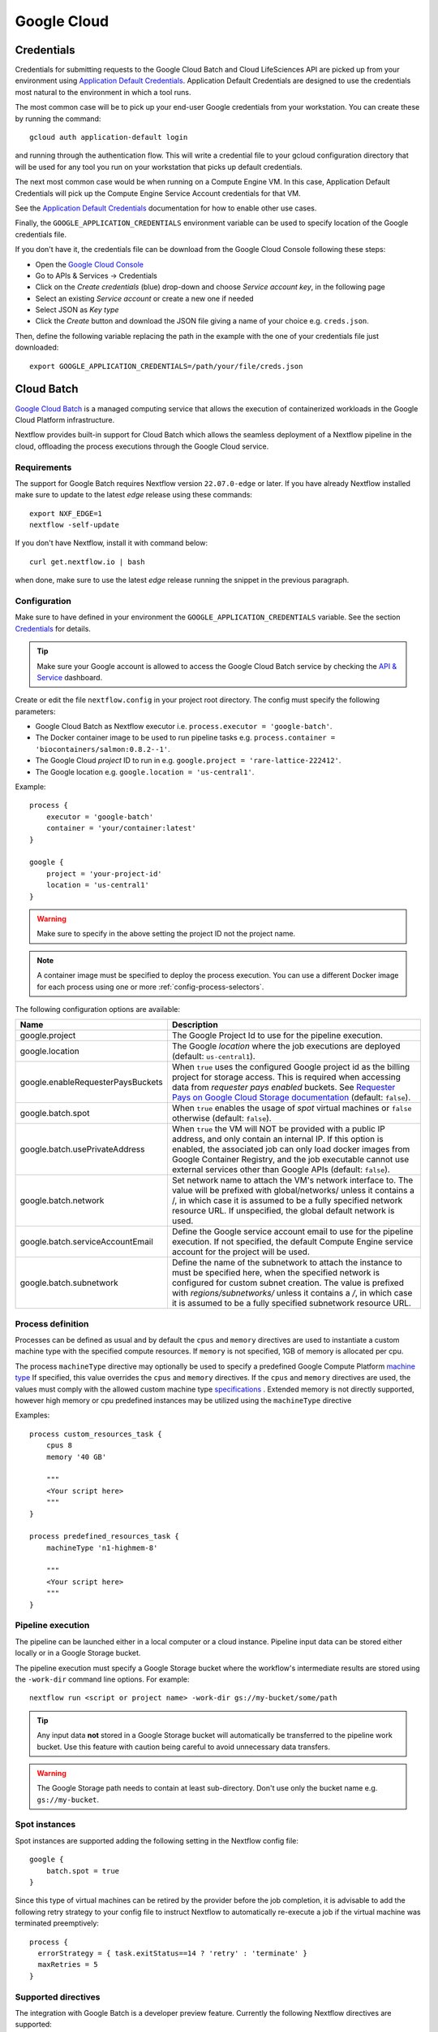 .. _google-page:

************
Google Cloud
************

Credentials
===========

Credentials for submitting requests to the Google Cloud Batch and Cloud LifeSciences API are picked up from your
environment using `Application Default Credentials <https://github.com/googleapis/google-auth-library-java#google-auth-library-oauth2-http>`_.
Application Default Credentials are designed to use the credentials most natural to the
environment in which a tool runs.

The most common case will be to pick up your end-user Google credentials from your
workstation. You can create these by running the command::

    gcloud auth application-default login 

and running through the authentication flow. This will write a credential file to your gcloud
configuration directory that will be used for any tool you run on your workstation that
picks up default credentials.

The next most common case would be when running on a Compute Engine VM. In this case,
Application Default Credentials will pick up the Compute Engine Service Account
credentials for that VM.

See the `Application Default Credentials <https://github.com/googleapis/google-auth-library-java#google-auth-library-oauth2-http>`_ documentation for how to enable other use cases.


Finally, the ``GOOGLE_APPLICATION_CREDENTIALS`` environment variable can be used to specify location
of the Google credentials file.

If you don't have it, the credentials file can be download from the Google Cloud Console following these steps:

* Open the `Google Cloud Console <https://console.cloud.google.com>`_
* Go to APIs & Services → Credentials
* Click on the *Create credentials* (blue) drop-down and choose *Service account key*, in the following page
* Select an existing *Service account* or create a new one if needed
* Select JSON as *Key type*
* Click the *Create* button and download the JSON file giving a name of your choice e.g. ``creds.json``.

Then, define the following variable replacing the path in the example with the one of your
credentials file just downloaded::

    export GOOGLE_APPLICATION_CREDENTIALS=/path/your/file/creds.json

Cloud Batch
============

`Google Cloud Batch <https://cloud.google.com/batch>`_ is a managed computing service that allows the execution of containerized workloads in the
Google Cloud Platform infrastructure.

Nextflow provides built-in support for Cloud Batch which allows the seamless deployment of a Nextflow pipeline
in the cloud, offloading the process executions through the Google Cloud service.


Requirements
------------

The support for Google Batch requires Nextflow version ``22.07.0-edge`` or later. If you have already Nextflow
installed make sure to update to the latest `edge` release using these commands::

    export NXF_EDGE=1 
    nextflow -self-update

If you don't have Nextflow, install it with command below::

    curl get.nextflow.io | bash

when done, make sure to use the latest `edge` release running the snippet in the previous paragraph.

.. _google-batch-config:

Configuration
-------------

Make sure to have defined in your environment the ``GOOGLE_APPLICATION_CREDENTIALS`` variable.
See the section `Credentials`_ for details.

.. tip::
    Make sure your Google account is allowed to access the Google Cloud Batch service by checking
    the `API & Service <https://console.cloud.google.com/apis/dashboard>`_ dashboard.

Create or edit the file ``nextflow.config`` in your project root directory. The config must specify the following parameters:

* Google Cloud Batch as Nextflow executor i.e. ``process.executor = 'google-batch'``.
* The Docker container image to be used to run pipeline tasks e.g. ``process.container = 'biocontainers/salmon:0.8.2--1'``.
* The Google Cloud `project` ID to run in e.g. ``google.project = 'rare-lattice-222412'``.
* The Google location e.g. ``google.location = 'us-central1'``.

Example::

    process {
        executor = 'google-batch'
        container = 'your/container:latest'
    }

    google {
        project = 'your-project-id'
        location = 'us-central1'
    }


.. warning:: Make sure to specify in the above setting the project ID not the project name.

.. Note:: A container image must be specified to deploy the process execution. You can use a different Docker image for
  each process using one or more :ref:`config-process-selectors`.

The following configuration options are available:

============================================== =================
Name                                           Description
============================================== =================
google.project                                 The Google Project Id to use for the pipeline execution.
google.location                                The Google *location* where the job executions are deployed (default: ``us-central1``).
google.enableRequesterPaysBuckets              When ``true`` uses the configured Google project id as the billing project for storage access. This is required when accessing data from *requester pays enabled* buckets. See `Requester Pays on Google Cloud Storage documentation  <https://cloud.google.com/storage/docs/requester-pays>`_ (default: ``false``).
google.batch.spot                              When ``true`` enables the usage of *spot* virtual machines or ``false`` otherwise (default: ``false``).
google.batch.usePrivateAddress                 When ``true`` the VM will NOT be provided with a public IP address, and only contain an internal IP. If this option is enabled, the associated job can only load docker images from Google Container Registry, and the job executable cannot use external services other than Google APIs (default: ``false``).
google.batch.network                           Set network name to attach the VM's network interface to. The value will be prefixed with global/networks/ unless it contains a /, in which case it is assumed to be a fully specified network resource URL. If unspecified, the global default network is used.
google.batch.serviceAccountEmail               Define the Google service account email to use for the pipeline execution. If not specified, the default Compute Engine service account for the project will be used.
google.batch.subnetwork                        Define the name of the subnetwork to attach the instance to must be specified here, when the specified network is configured for custom subnet creation. The value is prefixed with `regions/subnetworks/` unless it contains a `/`, in which case it is assumed to be a fully specified subnetwork resource URL.
============================================== =================


Process definition
------------------
Processes can be defined as usual and by default the ``cpus`` and ``memory`` directives are used to instantiate a custom
machine type with the specified compute resources.  If ``memory`` is not specified, 1GB of memory is allocated per cpu.

The process ``machineType`` directive may optionally be used to specify a predefined Google Compute Platform `machine type <https://cloud.google.com/compute/docs/machine-types>`_
If specified, this value overrides the ``cpus`` and ``memory`` directives.
If the ``cpus`` and ``memory`` directives are used, the values must comply with the allowed custom machine type `specifications <https://cloud.google.com/compute/docs/instances/creating-instance-with-custom-machine-type#specifications>`_ .  Extended memory is not directly supported, however high memory or cpu predefined
instances may be utilized using the ``machineType`` directive

Examples::

    process custom_resources_task {
        cpus 8
        memory '40 GB'

        """
        <Your script here>
        """
    }

    process predefined_resources_task {
        machineType 'n1-highmem-8'

        """
        <Your script here>
        """
    }


Pipeline execution
------------------

The pipeline can be launched either in a local computer or a cloud instance. Pipeline input data can be stored either
locally or in a Google Storage bucket.

The pipeline execution must specify a Google Storage bucket where the workflow's intermediate results are stored using
the ``-work-dir`` command line options. For example::

    nextflow run <script or project name> -work-dir gs://my-bucket/some/path

.. tip::
  Any input data **not** stored in a Google Storage bucket will automatically be transferred to the
  pipeline work bucket. Use this feature with caution being careful to avoid unnecessary data transfers.


.. warning::
  The Google Storage path needs to contain at least sub-directory. Don't use only the bucket name e.g. ``gs://my-bucket``.


Spot instances
---------------

Spot instances are supported adding the following setting in the Nextflow config file::

    google {
        batch.spot = true
    }

Since this type of virtual machines can be retired by the provider before the job completion, it is advisable
to add the following retry strategy to your config file to instruct Nextflow to automatically re-execute a job
if the virtual machine was terminated preemptively::

    process {
      errorStrategy = { task.exitStatus==14 ? 'retry' : 'terminate' }
      maxRetries = 5
    }

Supported directives
--------------------

The integration with Google Batch is a developer preview feature. Currently the following Nextflow directives are
supported:

* :ref:`process-cpus`
* :ref:`process-memory`
* :ref:`process-time`
* :ref:`process-container`
* :ref:`process-containeroptions`
* :ref:`process-machinetype`
* :ref:`process-executor`



.. _google-lifesciences:

Cloud Life Sciences
===================

Requirements
------------
The support for Google Cloud requires Nextflow version ``20.01.0`` or later. To install it define the following variables
in your system environment::

    export NXF_VER=20.01.0
    export NXF_MODE=google

.. note:: As of version ``21.04.0`` or later the above variables are not required anymore and therefore should not be used.


`Cloud Life Sciences <https://cloud.google.com/life-sciences/>`_ is a managed computing service that allows the execution of
containerized workloads in the Google Cloud Platform infrastructure.

Nextflow provides built-in support for Cloud Life Sciences API which allows the seamless deployment of a Nextflow pipeline
in the cloud, offloading the process executions through the Google Cloud service.

.. note::
  This features requires Nextflow ``20.01.0-edge`` or later.

.. warning::
  This API works well for coarse-grained workloads i.e. long running jobs. It's not suggested the use
  this feature for pipelines spawning many short lived tasks.

.. _google-lifesciences-config:

Configuration
-------------

Make sure to have defined in your environment the ``GOOGLE_APPLICATION_CREDENTIALS`` variable.
See the section `Credentials`_ for details.

.. tip:: Make sure to have enabled Cloud Life Sciences API to use this feature. To learn how to enable it
  follow `this link <https://cloud.google.com/life-sciences/docs/quickstart>`_.

Create a ``nextflow.config`` file in the project root directory. The config must specify the following parameters:

* Google Life Sciences as Nextflow executor i.e. ``process.executor = 'google-lifesciences'``.
* The Docker container image to be used to run pipeline tasks e.g. ``process.container = 'biocontainers/salmon:0.8.2--1'``.
* The Google Cloud `project` ID to run in e.g. ``google.project = 'rare-lattice-222412'``.
* The Google Cloud `region` or `zone`. This is where the Compute Engine VMs will be started.
  You need to specify either one, **not** both. Multiple regions or zones can be specified by
  separating them with a comma e.g. ``google.zone = 'us-central1-f,us-central-1-b'``.

Example::

    process {
        executor = 'google-lifesciences'
        container = 'your/container:latest'
    }

    google {
        project = 'your-project-id'
        zone = 'europe-west1-b'
    }


.. warning:: Make sure to specify in the above setting the project ID not the project name.

.. Note:: A container image must be specified to deploy the process execution. You can use a different Docker image for
  each process using one or more :ref:`config-process-selectors`.

The following configuration options are available:

============================================== =================
Name                                           Description
============================================== =================
google.project                                 The Google Project Id to use for the pipeline execution.
google.region                                  The Google *region* where the computation is executed in Compute Engine VMs. Multiple regions can be provided separating them by a comma. Do not specify if a zone is provided. See  `available Compute Engine regions and zones <https://cloud.google.com/compute/docs/regions-zones/>`_
google.zone                                    The Google *zone* where the computation is executed in Compute Engine VMs. Multiple zones can be provided separating them by a comma. Do not specify if a region is provided. See  `available Compute Engine regions and zones <https://cloud.google.com/compute/docs/regions-zones/>`_
google.location                                The Google *location* where the job executions are deployed to Cloud Life Sciences API. See  `available Cloud Life Sciences API locations <https://cloud.google.com/life-sciences/docs/concepts/locations>`_ (default: the same as the region or the zone specified).
google.enableRequesterPaysBuckets              When ``true`` uses the configured Google project id as the billing project for storage access. This is required when accessing data from *requester pays enabled* buckets. See `Requester Pays on Google Cloud Storage documentation  <https://cloud.google.com/storage/docs/requester-pays>`_ (default: ``false``)
google.lifeSciences.cpuPlatform                Set the minimum CPU Platform e.g. `'Intel Skylake'`. See `Specifying a minimum CPU Platform for VM instances <https://cloud.google.com/compute/docs/instances/specify-min-cpu-platform#specifications>`_ (default: none).
google.lifeSciences.bootDiskSize               Set the size of the virtual machine boot disk e.g `50.GB` (default: none).
google.lifeSciences.copyImage                  The container image run to copy input and output files. It must include the ``gsutil`` tool (default: ``google/cloud-sdk:alpine``).
google.lifeSciences.debug                      When ``true`` copies the `/google` debug directory in that task bucket directory (default: ``false``)
google.lifeSciences.preemptible                When ``true`` enables the usage of *preemptible* virtual machines or ``false`` otherwise (default: ``true``)
google.lifeSciences.usePrivateAddress          When ``true`` the VM will NOT be provided with a public IP address, and only contain an internal IP. If this option is enabled, the associated job can only load docker images from Google Container Registry, and the job executable cannot use external services other than Google APIs (default: ``false``). Requires version ``20.03.0-edge`` or later.
google.lifeSciences.network                    Set network name to attach the VM's network interface to. The value will be prefixed with global/networks/ unless it contains a /, in which case it is assumed to be a fully specified network resource URL. If unspecified, the global default network is used. Requires version ``21.03.0-edge`` or later.
google.lifeSciences.serviceAccountEmail        Define the Google service account email to use for the pipeline execution. If not specified, the default Compute Engine service account for the project will be used. Requires version ``20.05.0-edge`` or later.
google.lifeSciences.subnetwork                 Define the name of the subnetwork to attach the instance to must be specified here, when the specified network is configured for custom subnet creation. The value is prefixed with `regions/subnetworks/` unless it contains a `/`, in which case it is assumed to be a fully specified subnetwork resource URL. Requires version ``21.03.0-edge`` or later.
google.lifeSciences.sshDaemon                  When ``true`` runs SSH daemon in the VM carrying out the job to which it's possible to connect for debugging purposes (default: ``false``).
google.lifeSciences.sshImage                   The container image used to run the SSH daemon (default: ``gcr.io/cloud-genomics-pipelines/tools``).
google.lifeSciences.keepAliveOnFailure         When ``true`` and a task complete with an unexpected exit status the associated computing node is kept up for 1 hour. This options implies ``sshDaemon=true`` (default: ``false``, requires Nextflow version ``21.06.0-edge`` or later).
google.storage.delayBetweenAttempts            Delay between download attempts from Google Storage (default `10 sec`, requires version ``21.06.0-edge`` or later).
google.storage.maxParallelTransfers            Max parallel upload/download transfer operations *per job* (default: ``4``, requires version ``21.06.0-edge`` or later).
google.storage.maxTransferAttempts             Max number of downloads attempts from Google Storage (default: `1`, requires version ``21.06.0-edge`` or later).
google.storage.parallelThreadCount             Defines the value for the option ``GSUtil:parallel_thread_count`` used by ``gsutil`` for transfer input and output data (default: ``1``, requires version ``21.06.0-edge`` or later).
google.storage.downloadMaxComponents           Defines the value for the option ``GSUtil:sliced_object_download_max_components`` used by ``gsutil`` for transfer input and output data (default: ``8``, requires version ``21.06.0-edge`` or later).
============================================== =================


Process definition
------------------
Processes can be defined as usual and by default the ``cpus`` and ``memory`` directives are used to instantiate a custom
machine type with the specified compute resources.  If ``memory`` is not specified, 1GB of memory is allocated per cpu.
A persistent disk will be created with size corresponding to the ``disk`` directive.  If ``disk`` is not specified, the
instance default is chosen to ensure reasonable I/O performance.

The process ``machineType`` directive may optionally be used to specify a predefined Google Compute Platform `machine type <https://cloud.google.com/compute/docs/machine-types>`_
If specified, this value overrides the ``cpus`` and ``memory`` directives.
If the ``cpus`` and ``memory`` directives are used, the values must comply with the allowed custom machine type `specifications <https://cloud.google.com/compute/docs/instances/creating-instance-with-custom-machine-type#specifications>`_ .  Extended memory is not directly supported, however high memory or cpu predefined
instances may be utilized using the ``machineType`` directive

Examples::

    process custom_resources_task {
        cpus 8
        memory '40 GB'
        disk '200 GB'

        """
        <Your script here>
        """
    }

    process predefined_resources_task {
        machineType 'n1-highmem-8'

        """
        <Your script here>
        """
    }

.. note:: This feature requires Nextflow 19.07.0 or later.

Pipeline execution
------------------

The pipeline can be launched either in a local computer or a cloud instance. Pipeline input data can be stored either
locally or in a Google Storage bucket.

The pipeline execution must specify a Google Storage bucket where the workflow's intermediate results are stored using
the ``-work-dir`` command line options. For example::

    nextflow run <script or project name> -work-dir gs://my-bucket/some/path


.. tip:: Any input data **not** stored in a Google Storage bucket will automatically be transferred to the
  pipeline work bucket. Use this feature with caution being careful to avoid unnecessary data transfers.

Preemptible instances
---------------------

Preemptible instances are supported adding the following setting in the Nextflow config file::

    google {
        lifeSciences.preemptible = true
    }

Since this type of virtual machines can be retired by the provider before the job completion, it is advisable
to add the following retry strategy to your config file to instruct Nextflow to automatically re-execute a job
if the virtual machine was terminated preemptively::

    process {
      errorStrategy = { task.exitStatus==14 ? 'retry' : 'terminate' }
      maxRetries = 5
    }

.. note:: Preemptible instances have a `runtime limit <https://cloud.google.com/compute/docs/instances/preemptible>`_ of 24 hours.

.. tip:: For an exhaustive list of all possible error codes, please refer to the official Google LifeSciences `documentation <https://cloud.google.com/life-sciences/docs/troubleshooting#error_codes>`_.

Hybrid execution
----------------

Nextflow allows the use of multiple executors in the same workflow application. This feature enables the deployment
of hybrid workloads in which some jobs are executed in the local computer or local computing cluster and
some other jobs are offloaded to Google Pipelines service.

To enable this feature use one or more :ref:`config-process-selectors` in your Nextflow configuration file to apply
the Google Pipelines *executor* only to a subset of processes in your workflow.
For example::


    process {
        withLabel: bigTask {
            executor = 'google-lifesciences'
            container = 'my/image:tag'
        }
    }

    google {
        project = 'your-project-id'
        zone = 'europe-west1-b'
    }


Then deploy the workflow execution using the ``-bucket-dir`` to specify a Google Storage path
for the jobs computed by the Google Pipeline service and, optionally, the ``-work-dir`` to
specify the local storage for the jobs computed locally::

    nextflow run <script or project name> -bucket-dir gs://my-bucket/some/path

.. warning:: The Google Storage path needs to contain at least sub-directory. Don't use only the
  bucket name e.g. ``gs://my-bucket``.

Quotas
------

Compute resources in Google Cloud are subject to `resource quotas <https://cloud.google.com/compute/quotas>`_ which may affect your ability to run pipelines at scale. You can request quota increases, and your quotas may automatically increase over time as you use the platform. In particular, GPU quotas are initially set to 0, so you must explicitly request a quota increase in order to use GPUs. Initially you can request an increase to 1 GPU at a time, and after one billing cycle you may be able to increase it further.

Limitations
-----------

* Currently it's not possible to specify a disk type different from the default one assigned
  by the service depending on the chosen instance type.



Troubleshooting
---------------

* Make sure to have enabled Compute Engine API, Life Sciences API and Cloud Storage Service in the
  `APIs & Services Dashboard <https://console.cloud.google.com/apis/dashboard>`_ page.

* Make sure to have enough compute resources to run your pipeline in your project
  `Quotas <https://console.cloud.google.com/iam-admin/quotas>`_ (i.e. Compute Engine CPUs,
  Compute Engine Persistent Disk, Compute Engine In-use IP addresses, etc).

* Make sure your security credentials allows you to access any Google Storage bucket
  where input data and temporary files are stored.

* Check the directory ``google/`` created in the task work directory (in the bucket storage) created
  when on job failure and containing useful information of the job execution. The creation
  can be enabled as default setting the option ``google.lifeSciences.debug = true`` in the
  Nextflow config file

* Enable the optional SSH daemon in the job VM using the option ``google.lifeSciences.sshDaemon = true``

* Make sure you are choosing a `location` where  `Cloud Life Sciences API is available <https://cloud.google.com/life-sciences/docs/concepts/locations>`_,
  and a `region` or `zone` where `Compute Engine is available <https://cloud.google.com/compute/docs/regions-zones/>`_.

